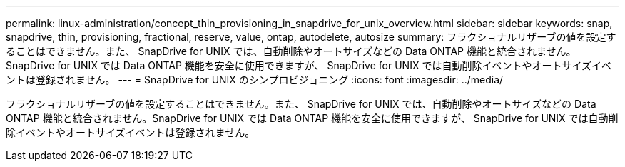 ---
permalink: linux-administration/concept_thin_provisioning_in_snapdrive_for_unix_overview.html 
sidebar: sidebar 
keywords: snap, snapdrive, thin, provisioning, fractional, reserve, value, ontap, autodelete, autosize 
summary: フラクショナルリザーブの値を設定することはできません。また、 SnapDrive for UNIX では、自動削除やオートサイズなどの Data ONTAP 機能と統合されません。SnapDrive for UNIX では Data ONTAP 機能を安全に使用できますが、 SnapDrive for UNIX では自動削除イベントやオートサイズイベントは登録されません。 
---
= SnapDrive for UNIX のシンプロビジョニング
:icons: font
:imagesdir: ../media/


[role="lead"]
フラクショナルリザーブの値を設定することはできません。また、 SnapDrive for UNIX では、自動削除やオートサイズなどの Data ONTAP 機能と統合されません。SnapDrive for UNIX では Data ONTAP 機能を安全に使用できますが、 SnapDrive for UNIX では自動削除イベントやオートサイズイベントは登録されません。
